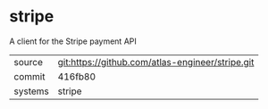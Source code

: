 * stripe

A client for the Stripe payment API

|---------+--------------------------------------------------|
| source  | git:https://github.com/atlas-engineer/stripe.git |
| commit  | 416fb80                                          |
| systems | stripe                                           |
|---------+--------------------------------------------------|
